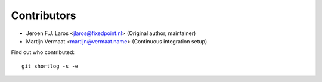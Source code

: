 Contributors
============

- Jeroen F.J. Laros <jlaros@fixedpoint.nl> (Original author, maintainer)
- Martijn Vermaat <martijn@vermaat.name> (Continuous integration setup)

Find out who contributed:

::

    git shortlog -s -e
